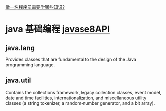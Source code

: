 [[http://www.jianshu.com/p/b2ba1251d8c1][做一名程序员需要学哪些知识?]]

* java 基础编程 [[http://docs.oracle.com/javase/8/docs/api/][javase8API]]
** java.lang
Provides classes that are fundamental to the design of the Java programming language.

** java.util
Contains the collections framework, legacy collection classes, event model, date and time facilities, internationalization, and miscellaneous utility classes (a string tokenizer, a random-number generator, and a bit array).
